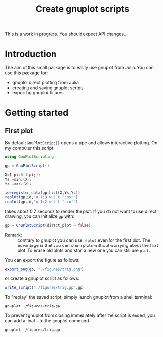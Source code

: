 #+title: Create gnuplot scripts

This is a work in progress. You should expect API changes... 

* Table of contents                                            :TOC:noexport:
- [[#introduction][Introduction]]
- [[#getting-started][Getting started]]
  - [[#first-plot][First plot]]

* Introduction

The aim of this small package is to easily use gnuplot from
Julia. You can use this package for:
- gnuplot direct plotting from Julia
- creating and saving gnuplot scripts
- exporting gnuplot figures 

* Getting started

** First plot

By default =GnuPlotScript()= opens a pipe and allows interactive
plotting. On my computer this script 

#+begin_src julia :exports code :epilogue "export_png(gp, \"./figures/trig.png\")"
  using GnuPlotScripting          

  gp = GnuPlotScript()

  X=[-pi:0.1:pi;];
  Ys =sin.(X);
  Yc =cos.(X);

  id=register_data(gp,hcat(X,Ys,Yc))
  replot(gp,id,"u 1:3 w l t 'cos'")
  replot(gp,id,"u 1:2 w l t 'sin'")
#+end_src

takes about 0.7 seconds to render the plot. If you do not want to use
direct drawing, you can initialize =gp= with:

#+begin_src julia :exports code :eval never
   gp = GnuPlotScript(direct_plot = false)
#+end_src


- Remark: :: contrary to gnuplot you can use =replot= even for the first
  plot. The advantage is that you can chain plots without worrying
  about the first plot. To erase old plots and start a new one you can
  still use =plot=.

You can export the figure as follows:

#+begin_src julia :exports code :eval never
  export_png(gp, "./figures/trig.png")
#+end_src

[[file:figures/trig.png][file:./figures/trig.png]]

or create a gnuplot script as follows:

#+begin_src julia :exports code :eval never
  write_script("./figures/trig.gp",gp)
#+end_src

To "replay" the saved script, simply launch gnuplot from a shell
terminal:

#+begin_src sh :eval never
  gnuplot ./figures/trig.gp 
#+end_src

To prevent gnuplot from closing immediately after the script is ended,
you can add a final =-= to the gnuplot command.

#+begin_src sh :eval never
  gnuplot ./figures/trig.gp -
#+end_src

